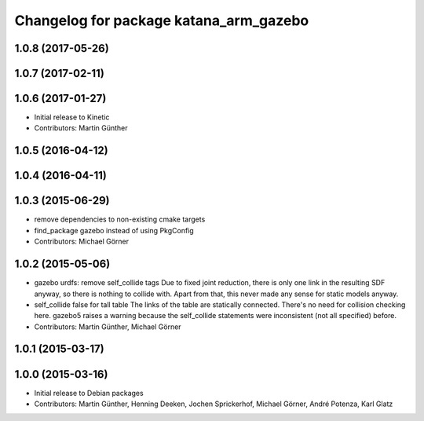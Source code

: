 ^^^^^^^^^^^^^^^^^^^^^^^^^^^^^^^^^^^^^^^
Changelog for package katana_arm_gazebo
^^^^^^^^^^^^^^^^^^^^^^^^^^^^^^^^^^^^^^^

1.0.8 (2017-05-26)
------------------

1.0.7 (2017-02-11)
------------------

1.0.6 (2017-01-27)
------------------
* Initial release to Kinetic
* Contributors: Martin Günther

1.0.5 (2016-04-12)
------------------

1.0.4 (2016-04-11)
------------------

1.0.3 (2015-06-29)
------------------
* remove dependencies to non-existing cmake targets
* find_package gazebo instead of using PkgConfig
* Contributors: Michael Görner

1.0.2 (2015-05-06)
------------------
* gazebo urdfs: remove self_collide tags
  Due to fixed joint reduction, there is only one link in the resulting
  SDF anyway, so there is nothing to collide with. Apart from that, this
  never made any sense for static models anyway.
* self_collide false for tall table
  The links of the table are statically connected.
  There's no need for collision checking here.
  gazebo5 raises a warning because the self_collide statements
  were inconsistent (not all specified) before.
* Contributors: Martin Günther, Michael Görner

1.0.1 (2015-03-17)
------------------

1.0.0 (2015-03-16)
------------------
* Initial release to Debian packages
* Contributors: Martin Günther, Henning Deeken, Jochen Sprickerhof, Michael Görner, André Potenza, Karl Glatz
